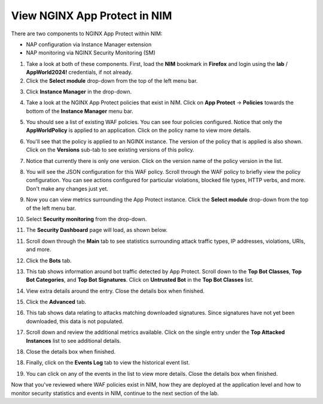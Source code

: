 View NGINX App Protect in NIM
=============================

There are two components to NGINX App Protect within NIM: 

- NAP configuration via Instance Manager extension
- NAP monitoring via NGINX Security Monitoring (SM)

1. Take a look at both of these components. First, load the **NIM** bookmark in **Firefox** and login using the **lab** / **AppWorld2024!** credentials, if not already.

2. Click the **Select module** drop-down from the top of the left menu bar.

.. image:: images/nim_instance_manager_dropdown.png

3. Click **Instance Manager** in the drop-down.

.. image:: images/nim_instance_manager_dropdown_selection.png

4. Take a look at the NGINX App Protect policies that exist in NIM. Click on **App Protect** -> **Policies** towards the bottom of the **Instance Manager** menu bar. 

.. image:: images/nap_click.png

5. You should see a list of existing WAF policies. You can see four policies configured. Notice that only the **AppWorldPolicy** is applied to an application. Click on the policy name to view more details.

.. image:: images/nap_policy_list.png

6. You'll see that the policy is applied to an NGINX instance. The version of the policy that is applied is also shown. Click on the **Versions** sub-tab to see existing versions of this policy.

.. image:: images/nap_policy_overview.png

7. Notice that currently there is only one version. Click on the version name of the policy version in the list.

.. image:: images/nim_nap_appworld_policy_versions.png

8. You will see the JSON configuration for this WAF policy. Scroll through the WAF policy to briefly view the policy configuration. You can see actions configured for particular violations, blocked file types, HTTP verbs, and more. Don't make any changes just yet.

.. image:: images/nim_nap_appworld_policy_json.png

9. Now you can view metrics surrounding the App Protect instance. Click the **Select module** drop-down from the top of the left menu bar. 

.. image:: images/nim_module_dropdown.png

10. Select **Security monitoring** from the drop-down.

.. image:: images/menu_drop_down_nim-SM.png

11. The **Security Dashboard** page will load, as shown below.

.. image:: images/SM_security_dashboard.png

11. Scroll down through the **Main** tab to see statistics surrounding attack traffic types, IP addresses, violations, URIs, and more. 

.. image:: images/SM_dashboard_main.png

12. Click the **Bots** tab. 

.. image:: images/SM_dashboard_bots.png

13. This tab shows information around bot traffic detected by App Protect. Scroll down to the **Top Bot Classes**, **Top Bot Categories**, and **Top Bot Signatures**. Click on **Untrusted Bot** in the **Top Bot Classes** list.

.. image:: images/SM_top_bot_lists.png

14. View extra details around the entry. Close the details box when finished.

.. image:: images/SM_top_bot_details.png

15. Click the **Advanced** tab. 

.. image:: images/SM_Advanced_click.png

16. This tab shows data relating to attacks matching downloaded signatures. Since signatures have not yet been downloaded, this data is not populated. 

.. image:: images/SM_dashboard_advanced.png

17. Scroll down and review the additional metrics available. Click on the single entry under the **Top Attacked Instances** list to see additional details.

.. image:: images/SM_additional_metrics.png

18. Close the details box when finished.

.. image:: images/SM_dashboard_advanced_details.png

18. Finally, click on the **Events Log** tab to view the historical event list. 

.. image:: images/SM_dashboard_event_logs.png

19. You can click on any of the events in the list to view more details. Close the details box when finished.

.. image:: images/SM_dashboard_event_details.png

Now that you've reviewed where WAF policies exist in NIM, how they are deployed at the application level and how to monitor security statistics and events in NIM, continue to the next section of the lab.
